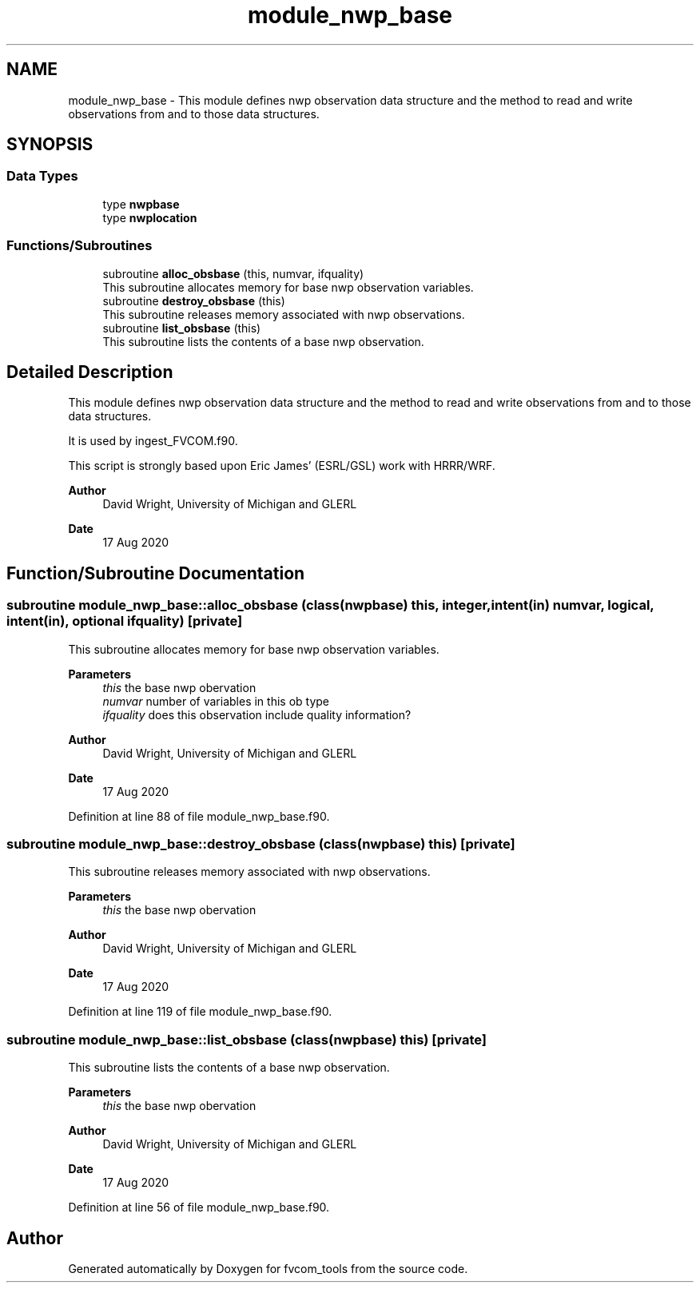 .TH "module_nwp_base" 3 "Thu Mar 25 2021" "Version 1.0.0" "fvcom_tools" \" -*- nroff -*-
.ad l
.nh
.SH NAME
module_nwp_base \- This module defines nwp observation data structure and the method to read and write observations from and to those data structures\&.  

.SH SYNOPSIS
.br
.PP
.SS "Data Types"

.in +1c
.ti -1c
.RI "type \fBnwpbase\fP"
.br
.ti -1c
.RI "type \fBnwplocation\fP"
.br
.in -1c
.SS "Functions/Subroutines"

.in +1c
.ti -1c
.RI "subroutine \fBalloc_obsbase\fP (this, numvar, ifquality)"
.br
.RI "This subroutine allocates memory for base nwp observation variables\&. "
.ti -1c
.RI "subroutine \fBdestroy_obsbase\fP (this)"
.br
.RI "This subroutine releases memory associated with nwp observations\&. "
.ti -1c
.RI "subroutine \fBlist_obsbase\fP (this)"
.br
.RI "This subroutine lists the contents of a base nwp observation\&. "
.in -1c
.SH "Detailed Description"
.PP 
This module defines nwp observation data structure and the method to read and write observations from and to those data structures\&. 

It is used by ingest_FVCOM\&.f90\&.
.PP
This script is strongly based upon Eric James' (ESRL/GSL) work with HRRR/WRF\&.
.PP
\fBAuthor\fP
.RS 4
David Wright, University of Michigan and GLERL 
.RE
.PP
\fBDate\fP
.RS 4
17 Aug 2020 
.RE
.PP

.SH "Function/Subroutine Documentation"
.PP 
.SS "subroutine module_nwp_base::alloc_obsbase (class(\fBnwpbase\fP) this, integer, intent(in) numvar, logical, intent(in), optional ifquality)\fC [private]\fP"

.PP
This subroutine allocates memory for base nwp observation variables\&. 
.PP
\fBParameters\fP
.RS 4
\fIthis\fP the base nwp obervation 
.br
\fInumvar\fP number of variables in this ob type 
.br
\fIifquality\fP does this observation include quality information? 
.RE
.PP
\fBAuthor\fP
.RS 4
David Wright, University of Michigan and GLERL 
.RE
.PP
\fBDate\fP
.RS 4
17 Aug 2020 
.RE
.PP

.PP
Definition at line 88 of file module_nwp_base\&.f90\&.
.SS "subroutine module_nwp_base::destroy_obsbase (class(\fBnwpbase\fP) this)\fC [private]\fP"

.PP
This subroutine releases memory associated with nwp observations\&. 
.PP
\fBParameters\fP
.RS 4
\fIthis\fP the base nwp obervation 
.RE
.PP
\fBAuthor\fP
.RS 4
David Wright, University of Michigan and GLERL 
.RE
.PP
\fBDate\fP
.RS 4
17 Aug 2020 
.RE
.PP

.PP
Definition at line 119 of file module_nwp_base\&.f90\&.
.SS "subroutine module_nwp_base::list_obsbase (class(\fBnwpbase\fP) this)\fC [private]\fP"

.PP
This subroutine lists the contents of a base nwp observation\&. 
.PP
\fBParameters\fP
.RS 4
\fIthis\fP the base nwp obervation 
.RE
.PP
\fBAuthor\fP
.RS 4
David Wright, University of Michigan and GLERL 
.RE
.PP
\fBDate\fP
.RS 4
17 Aug 2020 
.RE
.PP

.PP
Definition at line 56 of file module_nwp_base\&.f90\&.
.SH "Author"
.PP 
Generated automatically by Doxygen for fvcom_tools from the source code\&.
